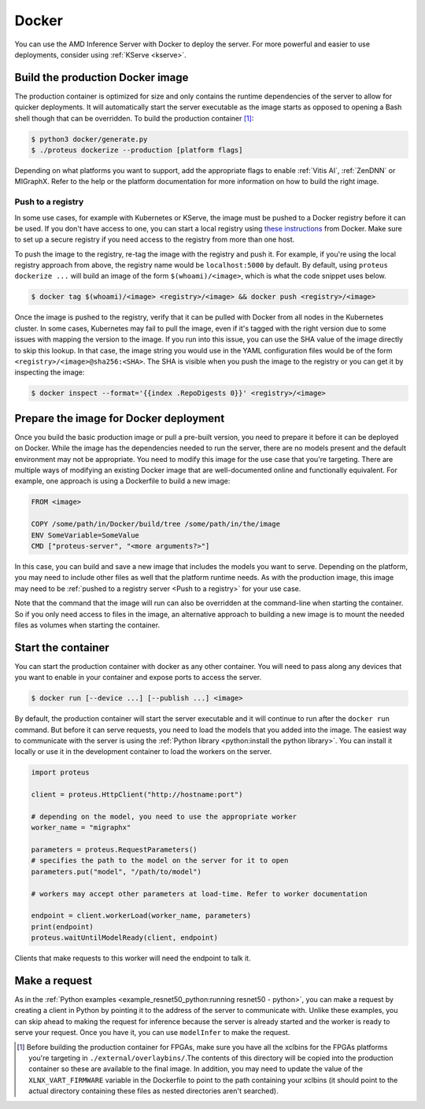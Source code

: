 ..
    Copyright 2022 Advanced Micro Devices, Inc.

    Licensed under the Apache License, Version 2.0 (the "License");
    you may not use this file except in compliance with the License.
    You may obtain a copy of the License at

        http://www.apache.org/licenses/LICENSE-2.0

    Unless required by applicable law or agreed to in writing, software
    distributed under the License is distributed on an "AS IS" BASIS,
    WITHOUT WARRANTIES OR CONDITIONS OF ANY KIND, either express or implied.
    See the License for the specific language governing permissions and
    limitations under the License.

.. _docker:

Docker
======

You can use the AMD Inference Server with Docker to deploy the server.
For more powerful and easier to use deployments, consider using :ref:`KServe <kserve>`.

Build the production Docker image
---------------------------------

The production container is optimized for size and only contains the runtime dependencies of the server to allow for quicker deployments.
It will automatically start the server executable as the image starts as opposed to opening a Bash shell though that can be overridden.
To build the production container [#f1]_:

.. code-block:: console

    $ python3 docker/generate.py
    $ ./proteus dockerize --production [platform flags]

Depending on what platforms you want to support, add the appropriate flags to enable :ref:`Vitis AI`, :ref:`ZenDNN` or MIGraphX.
Refer to the help or the platform documentation for more information on how to build the right image.

Push to a registry
^^^^^^^^^^^^^^^^^^

In some use cases, for example with Kubernetes or KServe, the image must be pushed to a Docker registry before it can be used.
If you don't have access to one, you can start a local registry using `these instructions <https://docs.docker.com/registry/deploying/>`__ from Docker.
Make sure to set up a secure registry if you need access to the registry from more than one host.

To push the image to the registry, re-tag the image with the registry and push it.
For example, if you're using the local registry approach from above, the registry name would be ``localhost:5000`` by default.
By default, using ``proteus dockerize ...`` will build an image of the form ``$(whoami)/<image>``, which is what the code snippet uses below.

.. code-block:: console

    $ docker tag $(whoami)/<image> <registry>/<image> && docker push <registry>/<image>

Once the image is pushed to the registry, verify that it can be pulled with Docker from all nodes in the Kubernetes cluster.
In some cases, Kubernetes may fail to pull the image, even if it's tagged with the right version due to some issues with mapping the version to the image.
If you run into this issue, you can use the SHA value of the image directly to skip this lookup.
In that case, the image string you would use in the YAML configuration files would be of the form ``<registry>/<image>@sha256:<SHA>``.
The SHA is visible when you push the image to the registry or you can get it by inspecting the image:

.. code-block:: console

    $ docker inspect --format='{{index .RepoDigests 0}}' <registry>/<image>

Prepare the image for Docker deployment
---------------------------------------

Once you build the basic production image or pull a pre-built version, you need to prepare it before it can be deployed on Docker.
While the image has the dependencies needed to run the server, there are no models present and the default environment may not be appropriate.
You need to modify this image for the use case that you're targeting.
There are multiple ways of modifying an existing Docker image that are well-documented online and functionally equivalent.
For example, one approach is using a Dockerfile to build a new image:

.. code-block:: dockerfile

    FROM <image>

    COPY /some/path/in/Docker/build/tree /some/path/in/the/image
    ENV SomeVariable=SomeValue
    CMD ["proteus-server", "<more arguments?>"]

In this case, you can build and save a new image that includes the models you want to serve.
Depending on the platform, you may need to include other files as well that the platform runtime needs.
As with the production image, this image may need to be :ref:`pushed to a registry server <Push to a registry>` for your use case.

Note that the command that the image will run can also be overridden at the command-line when starting the container.
So if you only need access to files in the image, an alternative approach to building a new image is to mount the needed files as volumes when starting the container.

Start the container
-------------------

You can start the production container with docker as any other container.
You will need to pass along any devices that you want to enable in your container and expose ports to access the server.

.. code-block:: console

    $ docker run [--device ...] [--publish ...] <image>

By default, the production container will start the server executable and it will continue to run after the ``docker run`` command.
But before it can serve requests, you need to load the models that you added into the image.
The easiest way to communicate with the server is using the :ref:`Python library <python:install the python library>`.
You can install it locally or use it in the development container to load the workers on the server.

.. code-block:: python

    import proteus

    client = proteus.HttpClient("http://hostname:port")

    # depending on the model, you need to use the appropriate worker
    worker_name = "migraphx"

    parameters = proteus.RequestParameters()
    # specifies the path to the model on the server for it to open
    parameters.put("model", "/path/to/model")

    # workers may accept other parameters at load-time. Refer to worker documentation

    endpoint = client.workerLoad(worker_name, parameters)
    print(endpoint)
    proteus.waitUntilModelReady(client, endpoint)

Clients that make requests to this worker will need the endpoint to talk it.

Make a request
--------------

As in the :ref:`Python examples <example_resnet50_python:running resnet50 - python>`, you can make a request by creating a client in Python by pointing it to the address of the server to communicate with.
Unlike these examples, you can skip ahead to making the request for inference because the server is already started and the worker is ready to serve your request.
Once you have it, you can use ``modelInfer`` to make the request.

.. [#f1] Before building the production container for FPGAs, make sure you have all the xclbins for the FPGAs platforms you're targeting in ``./external/overlaybins/``.The contents of this directory will be copied into the production container so these are available to the final image. In addition, you may need to update the value of the ``XLNX_VART_FIRMWARE`` variable in the Dockerfile to point to the path containing your xclbins (it should point to the actual directory containing these files as nested directories aren't searched).
